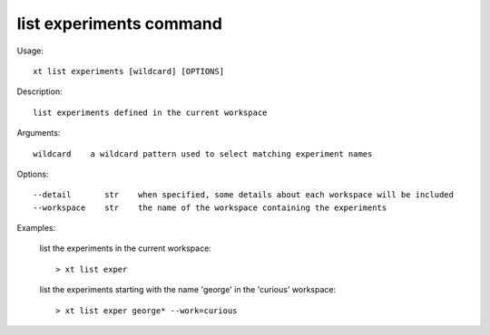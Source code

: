 .. _list_experiments:  

========================================
list experiments command
========================================

Usage::

    xt list experiments [wildcard] [OPTIONS]

Description::

        list experiments defined in the current workspace

Arguments::

  wildcard    a wildcard pattern used to select matching experiment names

Options::

  --detail       str    when specified, some details about each workspace will be included
  --workspace    str    the name of the workspace containing the experiments

Examples:

  list the experiments in the current workspace::

  > xt list exper

  list the experiments starting with the name 'george' in the 'curious' workspace::

  > xt list exper george* --work=curious

